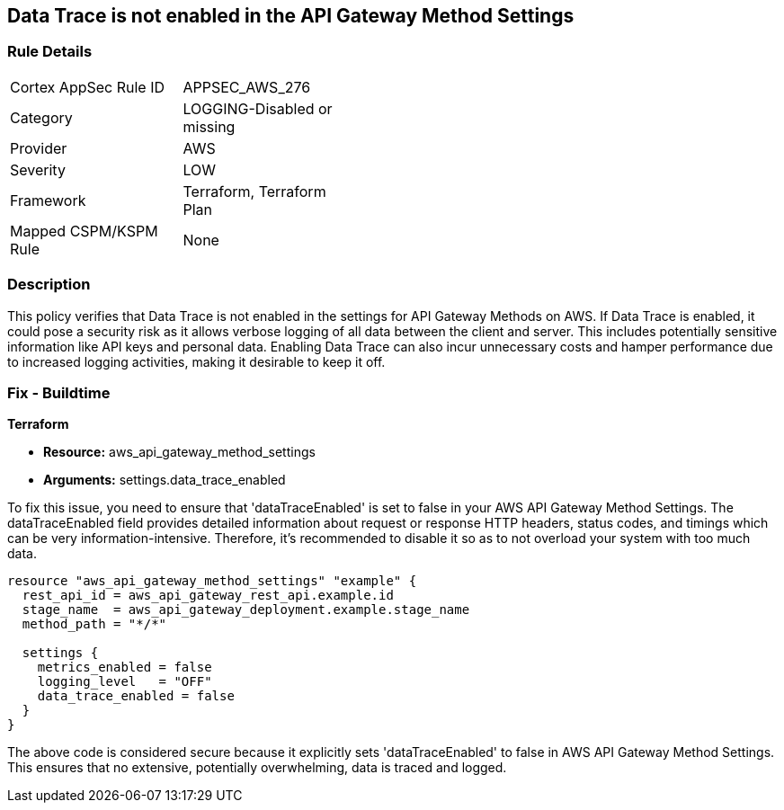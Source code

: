 
== Data Trace is not enabled in the API Gateway Method Settings

=== Rule Details

[width=45%]
|===
|Cortex AppSec Rule ID |APPSEC_AWS_276
|Category |LOGGING-Disabled or missing
|Provider |AWS
|Severity |LOW
|Framework |Terraform, Terraform Plan
|Mapped CSPM/KSPM Rule |None
|===


=== Description

This policy verifies that Data Trace is not enabled in the settings for API Gateway Methods on AWS. If Data Trace is enabled, it could pose a security risk as it allows verbose logging of all data between the client and server. This includes potentially sensitive information like API keys and personal data. Enabling Data Trace can also incur unnecessary costs and hamper performance due to increased logging activities, making it desirable to keep it off.

=== Fix - Buildtime

*Terraform*

* *Resource:* aws_api_gateway_method_settings
* *Arguments:* settings.data_trace_enabled

To fix this issue, you need to ensure that 'dataTraceEnabled' is set to false in your AWS API Gateway Method Settings. The dataTraceEnabled field provides detailed information about request or response HTTP headers, status codes, and timings which can be very information-intensive. Therefore, it's recommended to disable it so as to not overload your system with too much data.

[source,go]
----
resource "aws_api_gateway_method_settings" "example" {
  rest_api_id = aws_api_gateway_rest_api.example.id
  stage_name  = aws_api_gateway_deployment.example.stage_name
  method_path = "*/*"
  
  settings {
    metrics_enabled = false
    logging_level   = "OFF"
    data_trace_enabled = false
  }
}
----

The above code is considered secure because it explicitly sets 'dataTraceEnabled' to false in AWS API Gateway Method Settings. This ensures that no extensive, potentially overwhelming, data is traced and logged.

